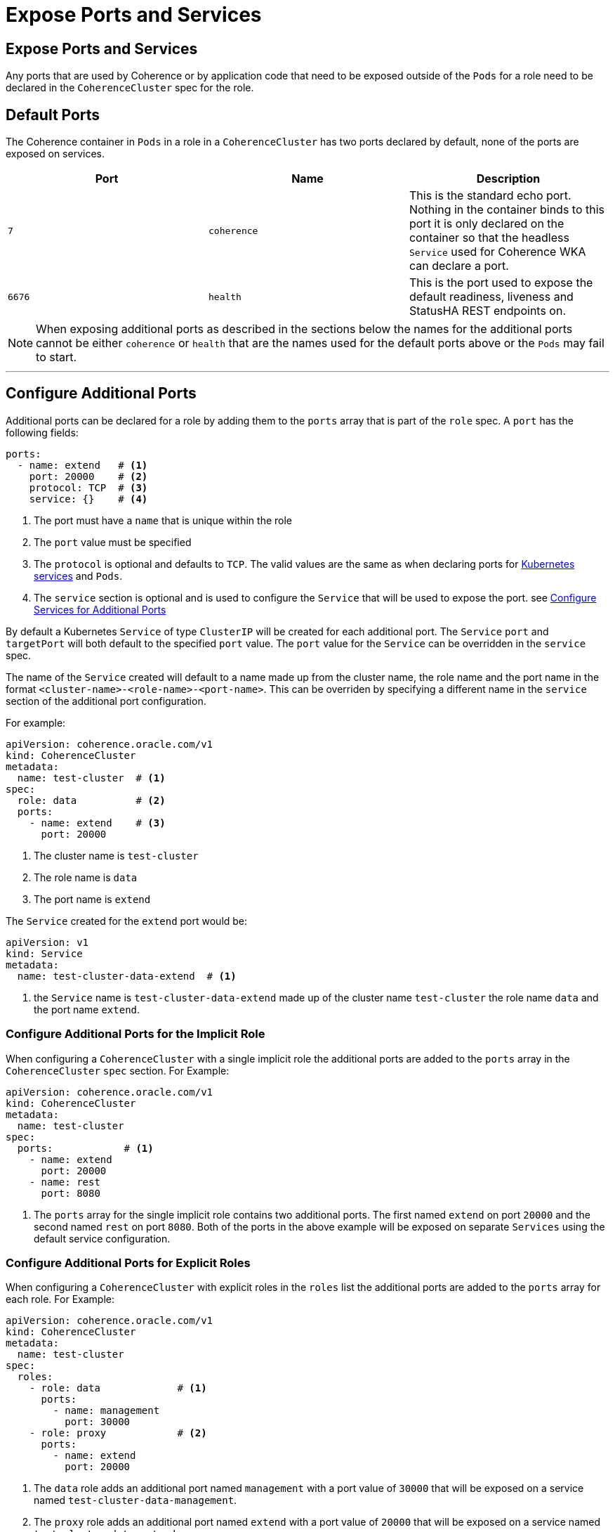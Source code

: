 ///////////////////////////////////////////////////////////////////////////////

    Copyright (c) 2019 Oracle and/or its affiliates. All rights reserved.

    Licensed under the Apache License, Version 2.0 (the "License");
    you may not use this file except in compliance with the License.
    You may obtain a copy of the License at

        http://www.apache.org/licenses/LICENSE-2.0

    Unless required by applicable law or agreed to in writing, software
    distributed under the License is distributed on an "AS IS" BASIS,
    WITHOUT WARRANTIES OR CONDITIONS OF ANY KIND, either express or implied.
    See the License for the specific language governing permissions and
    limitations under the License.

///////////////////////////////////////////////////////////////////////////////

= Expose Ports and Services

== Expose Ports and Services

Any ports that are used by Coherence or by application code that need to be exposed outside of the `Pods` for a role
need to be declared in the `CoherenceCluster` spec for the role.

== Default Ports
The Coherence container in `Pods` in a role in a `CoherenceCluster` has two ports declared by default, none of the ports
are exposed on services.

[cols=3*,options=header]
|===
|Port
|Name
|Description

|`7`
|`coherence`
|This is the standard echo port. Nothing in the container binds to this port it is only declared on the container so
that the headless `Service` used for Coherence WKA can declare a port.

|`6676`
| `health`
| This is the port used to expose the default readiness, liveness and StatusHA REST endpoints on.

|===

NOTE: When exposing additional ports as described in the sections below the names for the additional ports cannot be
either `coherence` or `health` that are the names used for the default ports above or the `Pods` may fail to start.

'''
== Configure Additional Ports

Additional ports can be declared for a role by adding them to the `ports` array that is part of the `role` spec.
A `port` has the following fields:

[source,yaml]
----
ports:
  - name: extend   # <1>
    port: 20000    # <2>
    protocol: TCP  # <3>
    service: {}    # <4>
----

<1> The port must have a `name` that is unique within the role
<2> The `port` value must be specified
<3> The `protocol` is optional and defaults to `TCP`. The valid values are the same as when declaring ports for
https://kubernetes.io/docs/concepts/services-networking/service/[Kubernetes services] and `Pods`.
<4> The `service` section is optional and is used to configure the `Service` that will be used to expose the port.
see <<#services,Configure Services for Additional Ports>>

By default a Kubernetes `Service` of type `ClusterIP` will be created for each additional port. The `Service` `port`
and `targetPort` will both default to the specified `port` value. The `port` value for the `Service` can be overridden
in the `service` spec.

The name of the `Service` created will default to a name made up from the cluster name, the role name and the port name
in the format `<cluster-name>-<role-name>-<port-name>`. This can be overriden by specifying a different name in the
`service` section of the additional port configuration.

For example:
[source,yaml]
----
apiVersion: coherence.oracle.com/v1
kind: CoherenceCluster
metadata:
  name: test-cluster  # <1>
spec:
  role: data          # <2>
  ports:
    - name: extend    # <3>
      port: 20000
----

<1> The cluster name is `test-cluster`
<2> The role name is `data`
<3> The port name is `extend`

The `Service` created for the `extend` port would be:
[source,yaml]
----
apiVersion: v1
kind: Service
metadata:
  name: test-cluster-data-extend  # <1>
----

<1> the `Service` name is `test-cluster-data-extend` made up of the cluster name `test-cluster` the role name `data`
and the port name `extend`.

=== Configure Additional Ports for the Implicit Role

When configuring a `CoherenceCluster` with a single implicit role the additional ports are added to the `ports` array
in the `CoherenceCluster` `spec` section.
For Example:

[source,yaml]
----
apiVersion: coherence.oracle.com/v1
kind: CoherenceCluster
metadata:
  name: test-cluster
spec:
  ports:            # <1>
    - name: extend
      port: 20000
    - name: rest
      port: 8080
----

<1> The `ports` array for the single implicit role contains two additional ports. The first named `extend` on port
`20000` and the second named `rest` on port `8080`. Both of the ports in the above example will be exposed on separate
`Services` using the default service configuration.


=== Configure Additional Ports for Explicit Roles

When configuring a `CoherenceCluster` with explicit roles in the `roles` list the additional ports are added to
the `ports` array for each role.
For Example:

[source,yaml]
----
apiVersion: coherence.oracle.com/v1
kind: CoherenceCluster
metadata:
  name: test-cluster
spec:
  roles:
    - role: data             # <1>
      ports:
        - name: management
          port: 30000
    - role: proxy            # <2>
      ports:
        - name: extend
          port: 20000
----

<1> The `data` role adds an additional port named `management` with a port value of `30000` that will be exposed on
a service named `test-cluster-data-management`.
<2> The `proxy` role adds an additional port named `extend` with a port value of `20000` that will be exposed on
a service named `test-cluster-data-extend`.



=== Configure Additional Ports for Explicit Roles with Defaults

When configuring a `CoherenceCluster` with explicit roles default additional ports can be added to the
`CoherenceCluster` `spec.ports` array that will apply to all roles in the `roles` list.
Additional ports can then also be specified for individual roles in the `roles` list.
The `ports` array for an individual role will then be a *merge* of the default ports and the role's ports.
If a port in a role has the same name as a default port then the role's port will override the default port.

For Example:

[source,yaml]
----
apiVersion: coherence.oracle.com/v1
kind: CoherenceCluster
metadata:
  name: test-cluster
spec:
  ports:                   # <1>
    - name: management
      port: 30000
  roles:
    - role: data           # <2>
    - role: proxy
      ports:
        - name: extend     # <3>
          port: 20000
    - role: web
      ports:
        - name: http       # <4>
          port: 8080
        - name: management # <5>
          port: 9000
----

<1> The default additional ports section specifies a single additional port named `management` on port `30000`.

<2> The `data` role does not specify any additional ports so will just have the default additional `management` port
that will be exposed on a service named `test-cluster-data-management`.

<3> The `proxy` role adds an additional port named `extend` with a port value of `20000` that will be exposed on
a service named `test-cluster-data-extend`. The `proxy` role will also have the default additional `management` port
exposed on a service named `test-cluster-proxy-management`.

<4> The `web` role specified an additional port named `http` on port `8080` that will be exposed on a service named
`test-cluster-web-http`.

<5> The `web` role also overrides the default `management` port changing the `port` value from `30000` to `9000`
that will be exposed on a service named `test-cluster-web-management`.


'''
[#services]
== Configure Services for Additional Ports

A number of fields may be specified to configure the `Service` that will be created to expose the port.

[source,yaml]
----
  ports:
    - name: extend
      port: 20000
      protocol: TCP
      service:
        enabled: true                     # <1>
        name: test-cluster-data-extend    # <2>
        port: 20000                       # <3>
        type:
        annotations: {}
        labels: {}
        externalName:
        sessionAffinity:
        publishNotReadyAddresses:
        externalTrafficPolicy:
        loadBalancerIP:
        healthCheckNodePort:
        loadBalancerSourceRanges: []
        sessionAffinityConfig: {}
----

<1> Optionally enable or disable creation of a `Service` for the port, the defautl value is `true`.
<2> Optionally override the default generated `Service` name.
<3> Optionally use a different port in the `Service` to that used by the `Container`. If the `service.port` is not
specified the same value will be used for both the container port and service port.

Apart from the `enabled` and `name` fields, all of the fields shown above have exactly the same meaning and default
behaviour that they do for a normal https://kubernetes.io/docs/concepts/services-networking/service/[Kubernetes Service]


=== Enabling or Disabling Service Creation

By default a `Service` will be created for all additional ports in the `ports` array. If for some reason this is not
required `Service` creation can be disabled by setting the `service.enabled` field to `false`. The additional port
will still be added as a named port to the Coherence `Container` spec in the `Pod`. An example of when service creation
needs to be disabled is when the `Service` will be created externally and not managed by the operator.

For example:

[source,yaml]
----
  ports:
    - name: extend
      port: 20000
      protocol: TCP
      service:
        enabled: false
----


=== Changing a Service Name

As already described above the name of a `Service` created for an additional port is a combination of cluster name, role
name and port name. This can be overridden by setting the `service.name` field to the required name of the `Service`.

NOTE: Bear in mind when overriding `Service` names that they must be unique within the Kubernetes namespace that the
`CoherenceCluster` is being installed into.

For example:

[source,yaml]
----
apiVersion: coherence.oracle.com/v1
kind: CoherenceCluster
metadata:
  name: test-cluster
spec:
  ports:
    - name: http
      port: 8080
      service:
        name: front-end
        port: 80
----

In the example above the service name has been overridden to be `front-end` and the service port overridden to `80`,
which will generate a `Service` like the following:

[source,yaml]
----
apiVersion: v1
kind: Service
metadata:
  name: front-end        # <1>
spec:
  ports:
    - name: http         # <2>
      port: 80           # <3>
      targetPort: 8080   # <4>
----

<1> The `Service` name has been overridden to `front-end`
<2> The port name is `http` the same as the name of the additional port in the role spec.
<3> The `port` is `80` which is the value from the additional port's `service.port` field.
<4> The `targetPort` is `8080` which is the port that the container will use from the `port` value of the additional
port in the role spec.


=== Adding Service Annotations

It is possible to add extra annotations to the `Service` created for a port by adding additional annotations to the
`service.annotations` field. The format of the annotations is exactly the same as when creating a
https://kubernetes.io/docs/concepts/services-networking/service/[Kubernetes Service] as also documented in
the https://kubernetes.io/docs/concepts/overview/working-with-objects/annotations/[Kubernetes annotations]
documentation.

For example:

[source,yaml]
----
apiVersion: coherence.oracle.com/v1
kind: CoherenceCluster
metadata:
  name: test-cluster
spec:
  ports:
    - name: http
      port: 8080
      service:
        annotations:
          key1 : value1
          key2 : value2
----

The `http` port created from the yaml above will be exposed on a service that looks like the following:

[source,yaml]
----
apiVersion: v1
kind: Service
metadata:
  name: test-cluster-storage
  annotations:                # <1>
    key1 : value1
    key2 : value2
spec:
  ports:
    - name: http
      port: 8080
      targetPort: 8080
----

<1> The additional annotations from the `http` port's `service` configuration have been added to the `Service`



=== Adding Service Labels

It is possible to add extra labels to the `Service` created for a port by adding additional labels to the
`service.labels` field. The format of the labels is exactly the same as when creating a
https://kubernetes.io/docs/concepts/services-networking/service/[Kubernetes Service] as also documented in
the https://kubernetes.io/docs/concepts/overview/working-with-objects/labels/[Kubernetes labels] documentation.

For example:

[source,yaml]
----
apiVersion: coherence.oracle.com/v1
kind: CoherenceCluster
metadata:
  name: test-cluster
spec:
  ports:
    - name: http
      port: 8080
      service:
        labels:
          key1 : value1
          key2 : value2
----

The `http` port created from the yaml above will be exposed on a service that looks like the following:

[source,yaml]
----
apiVersion: v1
kind: Service
metadata:
  name: test-cluster-storage
  labels:
    key1 : value1    # <1>
    key2 : value2
spec:
  ports:
    - name: http
      port: 8080
      targetPort: 8080
----

<1> The additional labels from the `http` port's `service` configuration have been added to the `Service`


